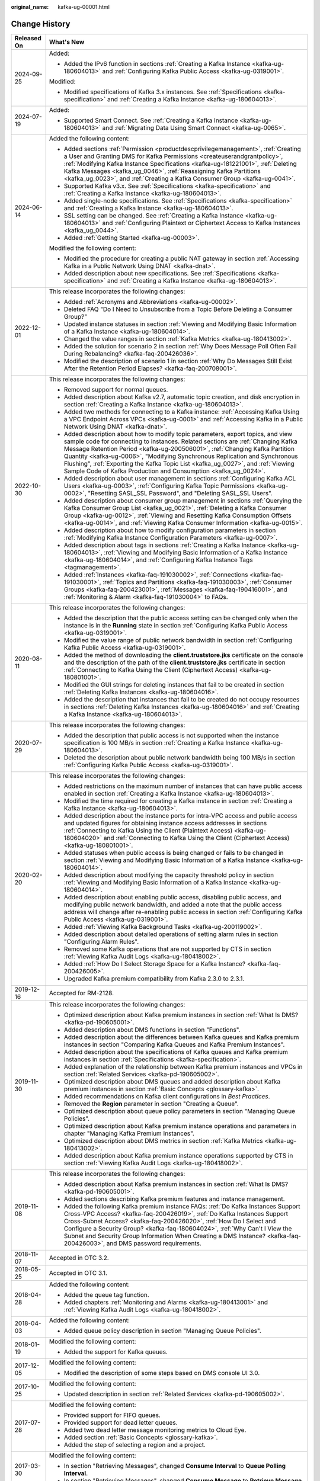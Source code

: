 :original_name: kafka-ug-00001.html

.. _kafka-ug-00001:

Change History
==============

+-----------------------------------+------------------------------------------------------------------------------------------------------------------------------------------------------------------------------------------------------------------------------------------------------------------------------------------------------------------------------------------------------------------------------------------------------------------------------------------------------------------------------------------+
| Released On                       | What's New                                                                                                                                                                                                                                                                                                                                                                                                                                                                               |
+===================================+==========================================================================================================================================================================================================================================================================================================================================================================================================================================================================================+
| 2024-09-25                        | Added:                                                                                                                                                                                                                                                                                                                                                                                                                                                                                   |
|                                   |                                                                                                                                                                                                                                                                                                                                                                                                                                                                                          |
|                                   | -  Added the IPv6 function in sections :ref:`Creating a Kafka Instance <kafka-ug-180604013>` and :ref:`Configuring Kafka Public Access <kafka-ug-0319001>`.                                                                                                                                                                                                                                                                                                                              |
|                                   |                                                                                                                                                                                                                                                                                                                                                                                                                                                                                          |
|                                   | Modified:                                                                                                                                                                                                                                                                                                                                                                                                                                                                                |
|                                   |                                                                                                                                                                                                                                                                                                                                                                                                                                                                                          |
|                                   | -  Modified specifications of Kafka 3.x instances. See :ref:`Specifications <kafka-specification>` and :ref:`Creating a Kafka Instance <kafka-ug-180604013>`.                                                                                                                                                                                                                                                                                                                            |
+-----------------------------------+------------------------------------------------------------------------------------------------------------------------------------------------------------------------------------------------------------------------------------------------------------------------------------------------------------------------------------------------------------------------------------------------------------------------------------------------------------------------------------------+
| 2024-07-19                        | Added:                                                                                                                                                                                                                                                                                                                                                                                                                                                                                   |
|                                   |                                                                                                                                                                                                                                                                                                                                                                                                                                                                                          |
|                                   | -  Supported Smart Connect. See :ref:`Creating a Kafka Instance <kafka-ug-180604013>` and :ref:`Migrating Data Using Smart Connect <kafka-ug-0065>`.                                                                                                                                                                                                                                                                                                                                     |
+-----------------------------------+------------------------------------------------------------------------------------------------------------------------------------------------------------------------------------------------------------------------------------------------------------------------------------------------------------------------------------------------------------------------------------------------------------------------------------------------------------------------------------------+
| 2024-06-14                        | Added the following content:                                                                                                                                                                                                                                                                                                                                                                                                                                                             |
|                                   |                                                                                                                                                                                                                                                                                                                                                                                                                                                                                          |
|                                   | -  Added sections :ref:`Permission <productdescprivilegemanagement>`, :ref:`Creating a User and Granting DMS for Kafka Permissions <createuserandgrantpolicy>`, :ref:`Modifying Kafka Instance Specifications <kafka-ug-181221001>`, :ref:`Deleting Kafka Messages <kafka_ug_0046>`, :ref:`Reassigning Kafka Partitions <kafka_ug_0023>`, and :ref:`Creating a Kafka Consumer Group <kafka-ug-0041>`.                                                                                    |
|                                   | -  Supported Kafka v3.x. See :ref:`Specifications <kafka-specification>` and :ref:`Creating a Kafka Instance <kafka-ug-180604013>`.                                                                                                                                                                                                                                                                                                                                                      |
|                                   | -  Added single-node specifications. See :ref:`Specifications <kafka-specification>` and :ref:`Creating a Kafka Instance <kafka-ug-180604013>`.                                                                                                                                                                                                                                                                                                                                          |
|                                   | -  SSL setting can be changed. See :ref:`Creating a Kafka Instance <kafka-ug-180604013>` and :ref:`Configuring Plaintext or Ciphertext Access to Kafka Instances <kafka_ug_0044>`.                                                                                                                                                                                                                                                                                                       |
|                                   | -  Added :ref:`Getting Started <kafka-ug-00003>`.                                                                                                                                                                                                                                                                                                                                                                                                                                        |
|                                   |                                                                                                                                                                                                                                                                                                                                                                                                                                                                                          |
|                                   | Modified the following content:                                                                                                                                                                                                                                                                                                                                                                                                                                                          |
|                                   |                                                                                                                                                                                                                                                                                                                                                                                                                                                                                          |
|                                   | -  Modified the procedure for creating a public NAT gateway in section :ref:`Accessing Kafka in a Public Network Using DNAT <kafka-dnat>`.                                                                                                                                                                                                                                                                                                                                               |
|                                   | -  Added description about new specifications. See :ref:`Specifications <kafka-specification>` and :ref:`Creating a Kafka Instance <kafka-ug-180604013>`.                                                                                                                                                                                                                                                                                                                                |
+-----------------------------------+------------------------------------------------------------------------------------------------------------------------------------------------------------------------------------------------------------------------------------------------------------------------------------------------------------------------------------------------------------------------------------------------------------------------------------------------------------------------------------------+
| 2022-12-01                        | This release incorporates the following changes:                                                                                                                                                                                                                                                                                                                                                                                                                                         |
|                                   |                                                                                                                                                                                                                                                                                                                                                                                                                                                                                          |
|                                   | -  Added :ref:`Acronyms and Abbreviations <kafka-ug-00002>`.                                                                                                                                                                                                                                                                                                                                                                                                                             |
|                                   | -  Deleted FAQ "Do I Need to Unsubscribe from a Topic Before Deleting a Consumer Group?"                                                                                                                                                                                                                                                                                                                                                                                                 |
|                                   | -  Updated instance statuses in section :ref:`Viewing and Modifying Basic Information of a Kafka Instance <kafka-ug-180604014>`.                                                                                                                                                                                                                                                                                                                                                         |
|                                   | -  Changed the value ranges in section :ref:`Kafka Metrics <kafka-ug-180413002>`.                                                                                                                                                                                                                                                                                                                                                                                                        |
|                                   | -  Added the solution for scenario 2 in section :ref:`Why Does Message Poll Often Fail During Rebalancing? <kafka-faq-200426036>`.                                                                                                                                                                                                                                                                                                                                                       |
|                                   | -  Modified the description of scenario 1 in section :ref:`Why Do Messages Still Exist After the Retention Period Elapses? <kafka-faq-200708001>`.                                                                                                                                                                                                                                                                                                                                       |
+-----------------------------------+------------------------------------------------------------------------------------------------------------------------------------------------------------------------------------------------------------------------------------------------------------------------------------------------------------------------------------------------------------------------------------------------------------------------------------------------------------------------------------------+
| 2022-10-30                        | This release incorporates the following changes:                                                                                                                                                                                                                                                                                                                                                                                                                                         |
|                                   |                                                                                                                                                                                                                                                                                                                                                                                                                                                                                          |
|                                   | -  Removed support for normal queues.                                                                                                                                                                                                                                                                                                                                                                                                                                                    |
|                                   | -  Added description about Kafka v2.7, automatic topic creation, and disk encryption in section :ref:`Creating a Kafka Instance <kafka-ug-180604013>`.                                                                                                                                                                                                                                                                                                                                   |
|                                   | -  Added two methods for connecting to a Kafka instance: :ref:`Accessing Kafka Using a VPC Endpoint Across VPCs <kafka-ug-0001>` and :ref:`Accessing Kafka in a Public Network Using DNAT <kafka-dnat>`.                                                                                                                                                                                                                                                                                 |
|                                   | -  Added description about how to modify topic parameters, export topics, and view sample code for connecting to instances. Related sections are :ref:`Changing Kafka Message Retention Period <kafka-ug-200506001>`, :ref:`Changing Kafka Partition Quantity <kafka-ug-0006>`, "Modifying Synchronous Replication and Synchronous Flushing", :ref:`Exporting the Kafka Topic List <kafka_ug_0027>`, and :ref:`Viewing Sample Code of Kafka Production and Consumption <kafka_ug_0024>`. |
|                                   | -  Added description about user management in sections :ref:`Configuring Kafka ACL Users <kafka-ug-0003>`, :ref:`Configuring Kafka Topic Permissions <kafka-ug-0002>`, "Resetting SASL_SSL Password", and "Deleting SASL_SSL Users".                                                                                                                                                                                                                                                     |
|                                   | -  Added description about consumer group management in sections :ref:`Querying the Kafka Consumer Group List <kafka_ug_0021>`, :ref:`Deleting a Kafka Consumer Group <kafka-ug-0012>`, :ref:`Viewing and Resetting Kafka Consumption Offsets <kafka-ug-0014>`, and :ref:`Viewing Kafka Consumer Information <kafka-ug-0015>`.                                                                                                                                                           |
|                                   | -  Added description about how to modify configuration parameters in section :ref:`Modifying Kafka Instance Configuration Parameters <kafka-ug-0007>`.                                                                                                                                                                                                                                                                                                                                   |
|                                   | -  Added description about tags in sections :ref:`Creating a Kafka Instance <kafka-ug-180604013>`, :ref:`Viewing and Modifying Basic Information of a Kafka Instance <kafka-ug-180604014>`, and :ref:`Configuring Kafka Instance Tags <tagmanagement>`.                                                                                                                                                                                                                                  |
|                                   | -  Added :ref:`Instances <kafka-faq-191030002>`, :ref:`Connections <kafka-faq-191030001>`, :ref:`Topics and Partitions <kafka-faq-191030003>`, :ref:`Consumer Groups <kafka-faq-200423001>`, :ref:`Messages <kafka-faq-190416001>`, and :ref:`Monitoring & Alarm <kafka-faq-191030004>` to FAQs.                                                                                                                                                                                         |
+-----------------------------------+------------------------------------------------------------------------------------------------------------------------------------------------------------------------------------------------------------------------------------------------------------------------------------------------------------------------------------------------------------------------------------------------------------------------------------------------------------------------------------------+
| 2020-08-11                        | This release incorporates the following changes:                                                                                                                                                                                                                                                                                                                                                                                                                                         |
|                                   |                                                                                                                                                                                                                                                                                                                                                                                                                                                                                          |
|                                   | -  Added the description that the public access setting can be changed only when the instance is in the **Running** state in section :ref:`Configuring Kafka Public Access <kafka-ug-0319001>`.                                                                                                                                                                                                                                                                                          |
|                                   | -  Modified the value range of public network bandwidth in section :ref:`Configuring Kafka Public Access <kafka-ug-0319001>`.                                                                                                                                                                                                                                                                                                                                                            |
|                                   | -  Added the method of downloading the **client.truststore.jks** certificate on the console and the description of the path of the **client.truststore.jks** certificate in section :ref:`Connecting to Kafka Using the Client (Ciphertext Access) <kafka-ug-180801001>`.                                                                                                                                                                                                                |
|                                   | -  Modified the GUI strings for deleting instances that fail to be created in section :ref:`Deleting Kafka Instances <kafka-ug-180604016>`.                                                                                                                                                                                                                                                                                                                                              |
|                                   | -  Added the description that instances that fail to be created do not occupy resources in sections :ref:`Deleting Kafka Instances <kafka-ug-180604016>` and :ref:`Creating a Kafka Instance <kafka-ug-180604013>`.                                                                                                                                                                                                                                                                      |
+-----------------------------------+------------------------------------------------------------------------------------------------------------------------------------------------------------------------------------------------------------------------------------------------------------------------------------------------------------------------------------------------------------------------------------------------------------------------------------------------------------------------------------------+
| 2020-07-29                        | This release incorporates the following changes:                                                                                                                                                                                                                                                                                                                                                                                                                                         |
|                                   |                                                                                                                                                                                                                                                                                                                                                                                                                                                                                          |
|                                   | -  Added the description that public access is not supported when the instance specification is 100 MB/s in section :ref:`Creating a Kafka Instance <kafka-ug-180604013>`.                                                                                                                                                                                                                                                                                                               |
|                                   | -  Deleted the description about public network bandwidth being 100 MB/s in section :ref:`Configuring Kafka Public Access <kafka-ug-0319001>`.                                                                                                                                                                                                                                                                                                                                           |
+-----------------------------------+------------------------------------------------------------------------------------------------------------------------------------------------------------------------------------------------------------------------------------------------------------------------------------------------------------------------------------------------------------------------------------------------------------------------------------------------------------------------------------------+
| 2020-02-20                        | This release incorporates the following changes:                                                                                                                                                                                                                                                                                                                                                                                                                                         |
|                                   |                                                                                                                                                                                                                                                                                                                                                                                                                                                                                          |
|                                   | -  Added restrictions on the maximum number of instances that can have public access enabled in section :ref:`Creating a Kafka Instance <kafka-ug-180604013>`.                                                                                                                                                                                                                                                                                                                           |
|                                   | -  Modified the time required for creating a Kafka instance in section :ref:`Creating a Kafka Instance <kafka-ug-180604013>`.                                                                                                                                                                                                                                                                                                                                                            |
|                                   | -  Added description about the instance ports for intra-VPC access and public access and updated figures for obtaining instance access addresses in sections :ref:`Connecting to Kafka Using the Client (Plaintext Access) <kafka-ug-180604020>` and :ref:`Connecting to Kafka Using the Client (Ciphertext Access) <kafka-ug-180801001>`.                                                                                                                                               |
|                                   | -  Added statuses when public access is being changed or fails to be changed in section :ref:`Viewing and Modifying Basic Information of a Kafka Instance <kafka-ug-180604014>`.                                                                                                                                                                                                                                                                                                         |
|                                   | -  Added description about modifying the capacity threshold policy in section :ref:`Viewing and Modifying Basic Information of a Kafka Instance <kafka-ug-180604014>`.                                                                                                                                                                                                                                                                                                                   |
|                                   | -  Added description about enabling public access, disabling public access, and modifying public network bandwidth, and added a note that the public access address will change after re-enabling public access in section :ref:`Configuring Kafka Public Access <kafka-ug-0319001>`.                                                                                                                                                                                                    |
|                                   | -  Added :ref:`Viewing Kafka Background Tasks <kafka-ug-200119002>`.                                                                                                                                                                                                                                                                                                                                                                                                                     |
|                                   | -  Added description about detailed operations of setting alarm rules in section "Configuring Alarm Rules".                                                                                                                                                                                                                                                                                                                                                                              |
|                                   | -  Removed some Kafka operations that are not supported by CTS in section :ref:`Viewing Kafka Audit Logs <kafka-ug-180418002>`.                                                                                                                                                                                                                                                                                                                                                          |
|                                   | -  Added :ref:`How Do I Select Storage Space for a Kafka Instance? <kafka-faq-200426005>`.                                                                                                                                                                                                                                                                                                                                                                                               |
|                                   | -  Upgraded Kafka premium compatibility from Kafka 2.3.0 to 2.3.1.                                                                                                                                                                                                                                                                                                                                                                                                                       |
+-----------------------------------+------------------------------------------------------------------------------------------------------------------------------------------------------------------------------------------------------------------------------------------------------------------------------------------------------------------------------------------------------------------------------------------------------------------------------------------------------------------------------------------+
| 2019-12-16                        | Accepted for RM-2128.                                                                                                                                                                                                                                                                                                                                                                                                                                                                    |
+-----------------------------------+------------------------------------------------------------------------------------------------------------------------------------------------------------------------------------------------------------------------------------------------------------------------------------------------------------------------------------------------------------------------------------------------------------------------------------------------------------------------------------------+
| 2019-11-30                        | This release incorporates the following changes:                                                                                                                                                                                                                                                                                                                                                                                                                                         |
|                                   |                                                                                                                                                                                                                                                                                                                                                                                                                                                                                          |
|                                   | -  Optimized description about Kafka premium instances in section :ref:`What Is DMS? <kafka-pd-190605001>`.                                                                                                                                                                                                                                                                                                                                                                              |
|                                   | -  Added description about DMS functions in section "Functions".                                                                                                                                                                                                                                                                                                                                                                                                                         |
|                                   | -  Added description about the differences between Kafka queues and Kafka premium instances in section "Comparing Kafka Queues and Kafka Premium Instances".                                                                                                                                                                                                                                                                                                                             |
|                                   | -  Added description about the specifications of Kafka queues and Kafka premium instances in section :ref:`Specifications <kafka-specification>`.                                                                                                                                                                                                                                                                                                                                        |
|                                   | -  Added explanation of the relationship between Kafka premium instances and VPCs in section :ref:`Related Services <kafka-pd-190605002>`.                                                                                                                                                                                                                                                                                                                                               |
|                                   | -  Optimized description about DMS queues and added description about Kafka premium instances in section :ref:`Basic Concepts <glossary-kafka>`.                                                                                                                                                                                                                                                                                                                                         |
|                                   | -  Added recommendations on Kafka client configurations in *Best Practices*.                                                                                                                                                                                                                                                                                                                                                                                                             |
|                                   | -  Removed the **Region** parameter in section "Creating a Queue".                                                                                                                                                                                                                                                                                                                                                                                                                       |
|                                   | -  Optimized description about queue policy parameters in section "Managing Queue Policies".                                                                                                                                                                                                                                                                                                                                                                                             |
|                                   | -  Optimized description about Kafka premium instance operations and parameters in chapter "Managing Kafka Premium Instances".                                                                                                                                                                                                                                                                                                                                                           |
|                                   | -  Optimized description about DMS metrics in section :ref:`Kafka Metrics <kafka-ug-180413002>`.                                                                                                                                                                                                                                                                                                                                                                                         |
|                                   | -  Added description about Kafka premium instance operations supported by CTS in section :ref:`Viewing Kafka Audit Logs <kafka-ug-180418002>`.                                                                                                                                                                                                                                                                                                                                           |
+-----------------------------------+------------------------------------------------------------------------------------------------------------------------------------------------------------------------------------------------------------------------------------------------------------------------------------------------------------------------------------------------------------------------------------------------------------------------------------------------------------------------------------------+
| 2019-11-08                        | This release incorporates the following changes:                                                                                                                                                                                                                                                                                                                                                                                                                                         |
|                                   |                                                                                                                                                                                                                                                                                                                                                                                                                                                                                          |
|                                   | -  Added description about Kafka premium instances in section :ref:`What Is DMS? <kafka-pd-190605001>`.                                                                                                                                                                                                                                                                                                                                                                                  |
|                                   | -  Added sections describing Kafka premium features and instance management.                                                                                                                                                                                                                                                                                                                                                                                                             |
|                                   | -  Added the following Kafka premium instance FAQs: :ref:`Do Kafka Instances Support Cross-VPC Access? <kafka-faq-200426019>`, :ref:`Do Kafka Instances Support Cross-Subnet Access? <kafka-faq-200426020>`, :ref:`How Do I Select and Configure a Security Group? <kafka-faq-180604024>`, :ref:`Why Can't I View the Subnet and Security Group Information When Creating a DMS Instance? <kafka-faq-200426003>`, and DMS password requirements.                                         |
+-----------------------------------+------------------------------------------------------------------------------------------------------------------------------------------------------------------------------------------------------------------------------------------------------------------------------------------------------------------------------------------------------------------------------------------------------------------------------------------------------------------------------------------+
| 2018-11-07                        | Accepted in OTC 3.2.                                                                                                                                                                                                                                                                                                                                                                                                                                                                     |
+-----------------------------------+------------------------------------------------------------------------------------------------------------------------------------------------------------------------------------------------------------------------------------------------------------------------------------------------------------------------------------------------------------------------------------------------------------------------------------------------------------------------------------------+
| 2018-05-25                        | Accepted in OTC 3.1.                                                                                                                                                                                                                                                                                                                                                                                                                                                                     |
+-----------------------------------+------------------------------------------------------------------------------------------------------------------------------------------------------------------------------------------------------------------------------------------------------------------------------------------------------------------------------------------------------------------------------------------------------------------------------------------------------------------------------------------+
| 2018-04-28                        | Added the following content:                                                                                                                                                                                                                                                                                                                                                                                                                                                             |
|                                   |                                                                                                                                                                                                                                                                                                                                                                                                                                                                                          |
|                                   | -  Added the queue tag function.                                                                                                                                                                                                                                                                                                                                                                                                                                                         |
|                                   | -  Added chapters :ref:`Monitoring and Alarms <kafka-ug-180413001>` and :ref:`Viewing Kafka Audit Logs <kafka-ug-180418002>`.                                                                                                                                                                                                                                                                                                                                                            |
+-----------------------------------+------------------------------------------------------------------------------------------------------------------------------------------------------------------------------------------------------------------------------------------------------------------------------------------------------------------------------------------------------------------------------------------------------------------------------------------------------------------------------------------+
| 2018-04-03                        | Added the following content:                                                                                                                                                                                                                                                                                                                                                                                                                                                             |
|                                   |                                                                                                                                                                                                                                                                                                                                                                                                                                                                                          |
|                                   | -  Added queue policy description in section "Managing Queue Policies".                                                                                                                                                                                                                                                                                                                                                                                                                  |
+-----------------------------------+------------------------------------------------------------------------------------------------------------------------------------------------------------------------------------------------------------------------------------------------------------------------------------------------------------------------------------------------------------------------------------------------------------------------------------------------------------------------------------------+
| 2018-01-19                        | Modified the following content:                                                                                                                                                                                                                                                                                                                                                                                                                                                          |
|                                   |                                                                                                                                                                                                                                                                                                                                                                                                                                                                                          |
|                                   | -  Added the support for Kafka queues.                                                                                                                                                                                                                                                                                                                                                                                                                                                   |
+-----------------------------------+------------------------------------------------------------------------------------------------------------------------------------------------------------------------------------------------------------------------------------------------------------------------------------------------------------------------------------------------------------------------------------------------------------------------------------------------------------------------------------------+
| 2017-12-05                        | Modified the following content:                                                                                                                                                                                                                                                                                                                                                                                                                                                          |
|                                   |                                                                                                                                                                                                                                                                                                                                                                                                                                                                                          |
|                                   | -  Modified the description of some steps based on DMS console UI 3.0.                                                                                                                                                                                                                                                                                                                                                                                                                   |
+-----------------------------------+------------------------------------------------------------------------------------------------------------------------------------------------------------------------------------------------------------------------------------------------------------------------------------------------------------------------------------------------------------------------------------------------------------------------------------------------------------------------------------------+
| 2017-10-25                        | Modified the following content:                                                                                                                                                                                                                                                                                                                                                                                                                                                          |
|                                   |                                                                                                                                                                                                                                                                                                                                                                                                                                                                                          |
|                                   | -  Updated description in section :ref:`Related Services <kafka-pd-190605002>`.                                                                                                                                                                                                                                                                                                                                                                                                          |
+-----------------------------------+------------------------------------------------------------------------------------------------------------------------------------------------------------------------------------------------------------------------------------------------------------------------------------------------------------------------------------------------------------------------------------------------------------------------------------------------------------------------------------------+
| 2017-07-28                        | Modified the following content:                                                                                                                                                                                                                                                                                                                                                                                                                                                          |
|                                   |                                                                                                                                                                                                                                                                                                                                                                                                                                                                                          |
|                                   | -  Provided support for FIFO queues.                                                                                                                                                                                                                                                                                                                                                                                                                                                     |
|                                   | -  Provided support for dead letter queues.                                                                                                                                                                                                                                                                                                                                                                                                                                              |
|                                   | -  Added two dead letter message monitoring metrics to Cloud Eye.                                                                                                                                                                                                                                                                                                                                                                                                                        |
|                                   | -  Added section :ref:`Basic Concepts <glossary-kafka>`.                                                                                                                                                                                                                                                                                                                                                                                                                                 |
|                                   | -  Added the step of selecting a region and a project.                                                                                                                                                                                                                                                                                                                                                                                                                                   |
+-----------------------------------+------------------------------------------------------------------------------------------------------------------------------------------------------------------------------------------------------------------------------------------------------------------------------------------------------------------------------------------------------------------------------------------------------------------------------------------------------------------------------------------+
| 2017-03-30                        | Modified the following content:                                                                                                                                                                                                                                                                                                                                                                                                                                                          |
|                                   |                                                                                                                                                                                                                                                                                                                                                                                                                                                                                          |
|                                   | -  In section "Retrieving Messages", changed **Consume Interval** to **Queue Polling Interval**.                                                                                                                                                                                                                                                                                                                                                                                         |
|                                   | -  In section "Retrieving Messages", changed **Consume Message** to **Retrieve Message**.                                                                                                                                                                                                                                                                                                                                                                                                |
+-----------------------------------+------------------------------------------------------------------------------------------------------------------------------------------------------------------------------------------------------------------------------------------------------------------------------------------------------------------------------------------------------------------------------------------------------------------------------------------------------------------------------------------+
| 2017-01-19                        | Modified the following content:                                                                                                                                                                                                                                                                                                                                                                                                                                                          |
|                                   |                                                                                                                                                                                                                                                                                                                                                                                                                                                                                          |
|                                   | -  In sections :ref:`Change History <kafka-ug-00001>` and "Functions", added description about how multiple consumer groups retrieve messages.                                                                                                                                                                                                                                                                                                                                           |
|                                   | -  In section :ref:`Change History <kafka-ug-00001>`, revised description about attribute names.                                                                                                                                                                                                                                                                                                                                                                                         |
|                                   | -  In section "Creating a Queue", added description about queue quota.                                                                                                                                                                                                                                                                                                                                                                                                                   |
|                                   | -  In section :ref:`Change History <kafka-ug-00001>`, added description about attribute names.                                                                                                                                                                                                                                                                                                                                                                                           |
|                                   | -  In section "Retrieving Messages", changed **Message Count** to **Max. Message Count**.                                                                                                                                                                                                                                                                                                                                                                                                |
|                                   |                                                                                                                                                                                                                                                                                                                                                                                                                                                                                          |
|                                   | -  In section "Retrieving Messages", revised description about message retrieval.                                                                                                                                                                                                                                                                                                                                                                                                        |
+-----------------------------------+------------------------------------------------------------------------------------------------------------------------------------------------------------------------------------------------------------------------------------------------------------------------------------------------------------------------------------------------------------------------------------------------------------------------------------------------------------------------------------------+
| 2017-01-13                        | Modified the following content:                                                                                                                                                                                                                                                                                                                                                                                                                                                          |
|                                   |                                                                                                                                                                                                                                                                                                                                                                                                                                                                                          |
|                                   | -  In section :ref:`Change History <kafka-ug-00001>`, revised description about queues and messages.                                                                                                                                                                                                                                                                                                                                                                                     |
|                                   | -  In section :ref:`Change History <kafka-ug-00001>`, revised the figure "Distribution of messages from a queue".                                                                                                                                                                                                                                                                                                                                                                        |
|                                   | -  Deleted redundant information.                                                                                                                                                                                                                                                                                                                                                                                                                                                        |
+-----------------------------------+------------------------------------------------------------------------------------------------------------------------------------------------------------------------------------------------------------------------------------------------------------------------------------------------------------------------------------------------------------------------------------------------------------------------------------------------------------------------------------------+
| 2017-01-09                        | Modified the following content:                                                                                                                                                                                                                                                                                                                                                                                                                                                          |
|                                   |                                                                                                                                                                                                                                                                                                                                                                                                                                                                                          |
|                                   | -  In section :ref:`Change History <kafka-ug-00001>`, added description about message creation results.                                                                                                                                                                                                                                                                                                                                                                                  |
|                                   | -  Added section "Why Do Consumers Need to Acknowledge Messages?".                                                                                                                                                                                                                                                                                                                                                                                                                       |
+-----------------------------------+------------------------------------------------------------------------------------------------------------------------------------------------------------------------------------------------------------------------------------------------------------------------------------------------------------------------------------------------------------------------------------------------------------------------------------------------------------------------------------------+
| 2016-12-19                        | This issue is the first official release.                                                                                                                                                                                                                                                                                                                                                                                                                                                |
+-----------------------------------+------------------------------------------------------------------------------------------------------------------------------------------------------------------------------------------------------------------------------------------------------------------------------------------------------------------------------------------------------------------------------------------------------------------------------------------------------------------------------------------+
